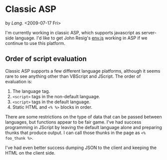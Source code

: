 * Classic ASP
  by [[Lang]]. <2009-07-17 Fri>

  I'm currently working in classic ASP, which supports javascript as
  server-side language. I'd like to get John Resig's [[http://ejohn.org/blog/bringing-the-browser-to-the-server/][env.js]] working
  in ASP if we continue to use this platform.

** Order of script evaluation
   Classic ASP supports a few different language platforms, although
   it seems rare to see anything other than VBScript and JScript. The
   order of evaluation is:

   0. The language tag.
   1. =<script>= tags in the non-default language.
   2. =<script>= tags in the default language.
   3. Static HTML and =<% %>= blocks in order.

   There are some restrictions on the type of data that can be passed
   between languages, but functions appear to be fair game. I've had
   success programming in JScript by leaving the default language
   alone and preparing thunks that produce output. I can call those
   thunks in the page as =<% foo_thunk %>=.

   I've had even better success dumping JSON to the client and keeping
   the HTML on the client side.
